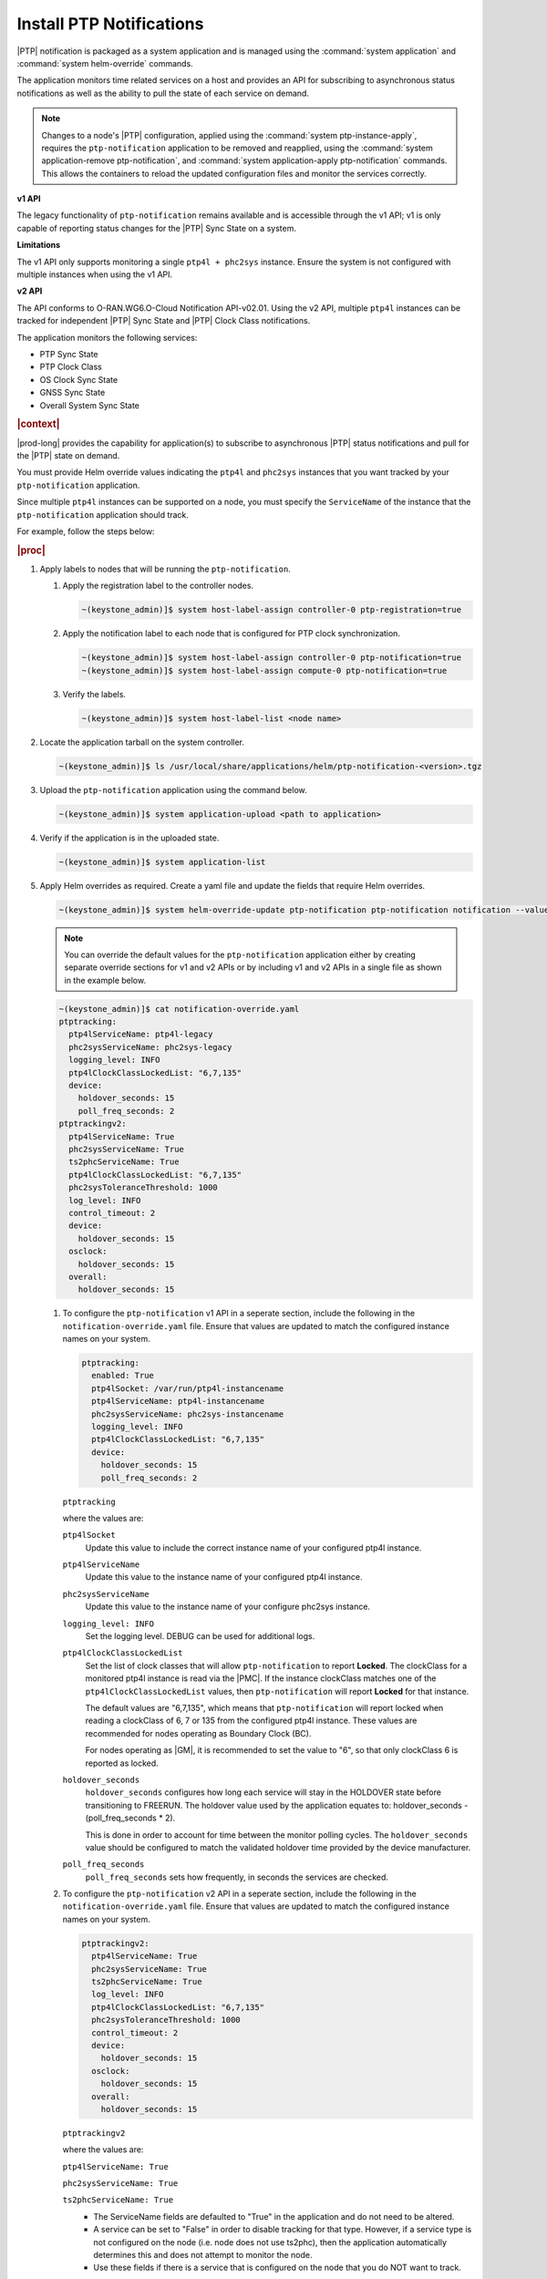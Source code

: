 
.. xqd1614091832213
.. _install-ptp-notifications:

=========================
Install PTP Notifications
=========================

|PTP| notification is packaged as a system application and is managed
using the :command:`system application` and :command:`system helm-override`
commands.

The application monitors time related services on a host and provides an API
for subscribing to asynchronous status notifications as well as the ability to
pull the state of each service on demand.

.. note::

    Changes to a node's |PTP| configuration, applied using the
    :command:`system ptp-instance-apply`, requires the ``ptp-notification``
    application to be removed and reapplied, using the
    :command:`system application-remove ptp-notification`, and
    :command:`system application-apply ptp-notification` commands.
    This allows the containers to reload the updated configuration files and
    monitor the services correctly.

**v1 API**

The legacy functionality of ``ptp-notification`` remains available and is
accessible through the v1 API; v1 is only capable of reporting status changes
for the |PTP| Sync State on a system.

**Limitations**

The v1 API only supports monitoring a single ``ptp4l + phc2sys`` instance.
Ensure the system is not configured with multiple instances when using the v1
API.

**v2 API**

The API conforms to O-RAN.WG6.O-Cloud Notification API-v02.01. Using the v2
API, multiple ``ptp4l`` instances can be tracked for independent |PTP| Sync
State and |PTP| Clock Class notifications.

The application monitors the following services:

-  PTP Sync State

-  PTP Clock Class

-  OS Clock Sync State

-  GNSS Sync State

-  Overall System Sync State


.. rubric:: |context|

|prod-long| provides the capability for application(s) to subscribe to
asynchronous |PTP| status notifications and pull for the |PTP| state on demand.

You must provide Helm override values indicating the ``ptp4l`` and ``phc2sys``
instances that you want tracked by your ``ptp-notification`` application.

Since multiple ``ptp4l`` instances can be supported on a node, you must specify
the ``ServiceName`` of the instance that the ``ptp-notification`` application
should track.

For example, follow the steps below:

.. rubric:: |proc|

#.  Apply labels to nodes that will be running the ``ptp-notification``.

    #.  Apply the registration label to the controller nodes.

        .. code-block::

            ~(keystone_admin)]$ system host-label-assign controller-0 ptp-registration=true

    #.  Apply the notification label to each node that is configured for PTP
        clock synchronization.

        .. code-block::

            ~(keystone_admin)]$ system host-label-assign controller-0 ptp-notification=true
            ~(keystone_admin)]$ system host-label-assign compute-0 ptp-notification=true

    #.  Verify the labels.

        .. code-block::

            ~(keystone_admin)]$ system host-label-list <node name>

#.  Locate the application tarball on the system controller.

    .. code-block::

        ~(keystone_admin)]$ ls /usr/local/share/applications/helm/ptp-notification-<version>.tgz

#. Upload the ``ptp-notification`` application using the command below.

   .. code-block::

       ~(keystone_admin)]$ system application-upload <path to application>

#.  Verify if the application is in the uploaded state.

    .. code-block::

       ~(keystone_admin)]$ system application-list

#.  Apply Helm overrides as required. Create a yaml file and update the fields
    that require Helm overrides.

    .. code-block::

        ~(keystone_admin)]$ system helm-override-update ptp-notification ptp-notification notification --values notification-override.yaml

    .. note::

        You can override the default values for the ``ptp-notification``
        application either by creating separate override sections for v1
        and v2 APIs or by including v1 and v2 APIs in a single file as
        shown in the example below.

    .. code-block:: none

        ~(keystone_admin)]$ cat notification-override.yaml
        ptptracking:
          ptp4lServiceName: ptp4l-legacy
          phc2sysServiceName: phc2sys-legacy
          logging_level: INFO
          ptp4lClockClassLockedList: "6,7,135"
          device:
            holdover_seconds: 15
            poll_freq_seconds: 2
        ptptrackingv2:
          ptp4lServiceName: True
          phc2sysServiceName: True
          ts2phcServiceName: True
          ptp4lClockClassLockedList: "6,7,135"
          phc2sysToleranceThreshold: 1000
          log_level: INFO
          control_timeout: 2
          device:
            holdover_seconds: 15
          osclock:
            holdover_seconds: 15
          overall:
            holdover_seconds: 15

    #.  To configure the ``ptp-notification`` v1 API in a seperate section,
        include the following in the ``notification-override.yaml`` file.
        Ensure that values are updated to match the configured instance
        names on your system.

        .. code-block:: none

            ptptracking:
              enabled: True
              ptp4lSocket: /var/run/ptp4l-instancename
              ptp4lServiceName: ptp4l-instancename
              phc2sysServiceName: phc2sys-instancename
              logging_level: INFO
              ptp4lClockClassLockedList: "6,7,135"
              device:
                holdover_seconds: 15
                poll_freq_seconds: 2

        ``ptptracking``

        where the values are:

        ``ptp4lSocket``
            Update this value to include the correct instance name of your
            configured ptp4l instance.

        ``ptp4lServiceName``
            Update this value to the instance name of your configured ptp4l
            instance.

        ``phc2sysServiceName``
            Update this value to the instance name of your configure phc2sys
            instance.

        ``logging_level: INFO``
            Set the logging level. DEBUG can be used for additional logs.

        ``ptp4lClockClassLockedList``
            Set the list of clock classes that will allow ``ptp-notification``
            to report **Locked**. The clockClass for a monitored ptp4l instance
            is read via the |PMC|. If the instance clockClass matches one of
            the ``ptp4lClockClassLockedList`` values, then ``ptp-notification``
            will report **Locked** for that instance.

            The default values are "6,7,135", which means that
            ``ptp-notification`` will report locked when reading a clockClass
            of 6, 7 or 135 from the configured ptp4l instance. These values are
            recommended for nodes operating as Boundary Clock (BC).

            For nodes operating as |GM|, it is recommended to set the value to
            "6", so that only clockClass 6 is reported as locked.

        ``holdover_seconds``
            ``holdover_seconds`` configures how long each service will stay in
            the HOLDOVER state before transitioning to FREERUN. The holdover
            value used by the application equates to: holdover_seconds -
            (poll_freq_seconds * 2).

            This is done in order to account for time between the monitor
            polling cycles. The ``holdover_seconds`` value should be configured
            to match the validated holdover time provided by the device
            manufacturer.

        ``poll_freq_seconds``
            ``poll_freq_seconds`` sets how frequently, in seconds the services
            are checked.

    #.  To configure the ``ptp-notification`` v2 API in a seperate section,
        include the following in the ``notification-override.yaml`` file.
        Ensure that values are updated to match the configured instance
        names on your system.

        .. code-block:: none

            ptptrackingv2:
              ptp4lServiceName: True
              phc2sysServiceName: True
              ts2phcServiceName: True
              log_level: INFO
              ptp4lClockClassLockedList: "6,7,135"
              phc2sysToleranceThreshold: 1000
              control_timeout: 2
              device:
                holdover_seconds: 15
              osclock:
                holdover_seconds: 15
              overall:
                holdover_seconds: 15

        ``ptptrackingv2``

        where the values are:

        ``ptp4lServiceName: True``

        ``phc2sysServiceName: True``

        ``ts2phcServiceName: True``
            -   The ServiceName fields are defaulted to "True" in the
                application and do not need to be altered.

            -   A service can be set to "False" in order to disable tracking
                for that type. However, if a service type is not configured on
                the node (i.e. node does not use ts2phc), then the application
                automatically determines this and does not attempt to monitor
                the node.

            -   Use these fields if there is a service that is configured on
                the node that you do NOT want to track.

        ``log_level: INFO``
            Set the logging level. DEBUG can be used for additional logs.

        ``ptp4lClockClassLockedList``
            Set the list of clock classes that will allow ``ptp-notification``
            to report **Locked**. The clockClass for a monitored ptp4l instance
            is read via the |PMC|. If the instance clockClass matches one of
            the ``ptp4lClockClassLockedList`` values, then ``ptp-notification``
            will report **Locked** for that instance.

            The default values are "6,7,135", which means that
            ``ptp-notification`` will report locked when reading a clockClass
            of 6, 7 or 135 from the configured ptp4l instance. These values are
            recommended for nodes operating as Boundary Clock (BC).

            For nodes operating as |GM|, it is recommended to set the value to
            "6", so that only clockClass 6 is reported as locked.

        ``phc2sysToleranceThreshold``
            Default value: 1000

            Set the skew threshold in nanoseconds at which ``ptp-notification``
            will report that the system clock is no longer considered
            **Locked**.

            The ``ptp-notification`` application compares the time of the
            system clock to the configured source PHC. If the delta between the
            system clock and the |PHC| is greater than the
            ``phc2sysToleranceThreshold``, a notification will be generated
            that the system clock is not locked.

        ``control_timeout: 2``
           control_timeout sets how frequently, in seconds the services are checked.
           Value applies to all service types.

        ``device``
            ``device`` refers to ptp4l monitoring

            -  ``holdover_seconds: 15``

            -  ``poll_freq_seconds: 2``

        ``osclock``
            holdover_seconds: 15

        ``overall``
            holdover_seconds: 15
                ``holdover_seconds`` configures how long each service will stay
                in the HOLDOVER state before transitioning to FREERUN. The
                holdover value used by the application equates to:
                holdover_seconds - (control_timeout * 2).

                This is done in order to account for time between the monitor
                polling cycles. The ``holdover_seconds`` value should be
                configured to match the validated holdover time provided by the
                device manufacturer.

    #.  View existing values.

        .. code-block:: none

            ~(keystone_admin)]$ system helm-override-show ptp-notification ptp-notification notification

    #.  Update and apply the values.

        Application values can be added by the user and applied, using the following commands.

        .. note::

            Changes to the ``ptp-notification`` override values require the
            application to be removed and re-applied in order to re-create the
            application containers.

        .. code-block:: none

            ~(keystone_admin)]$ system application-remove ptp-notification

            ~(keystone_admin)]$ system helm-override-update ptp-notification ptp-notification notification -–values <notification-override.yaml>

            ~(keystone_admin)]$ system application-apply ptp-notification

#.  Verify the Helm overrides.

    .. code-block::

        ~(keystone_admin)]$ system helm-override-show ptp-notification ptp-notification notification

#.  Apply ``ptp-notification`` using the command below.

    .. code-block::

        ~(keystone_admin)]$ system application-apply ptp-notification


#.  Verify application status and pod status using the following commands:

    #.  Application Status

        .. code-block::

            ~(keystone_admin)]$ system application-list

    #.  Pod Status

        .. code-block::

            ~(keystone_admin)]$ kubectl get pods -n notification -o wide


.. rubric:: |postreq|

|prod-long| supports applications that rely on PTP for synchronization.
These applications are able to receive PTP status notifications from |prod-long|
hosting the application. For more information see:

-  :ref:`PTP Notifications Overview <ptp-notifications-overview>`

-  `API PTP Notifications <https://docs.starlingx.io/api-ref/ptp-notification-armada-app/api_ptp_notifications_definition_v1.html>`__

.. only:: partner

    .. include:: /_includes/install-ptp-notifications-3a94b1ea1ae3.rest


